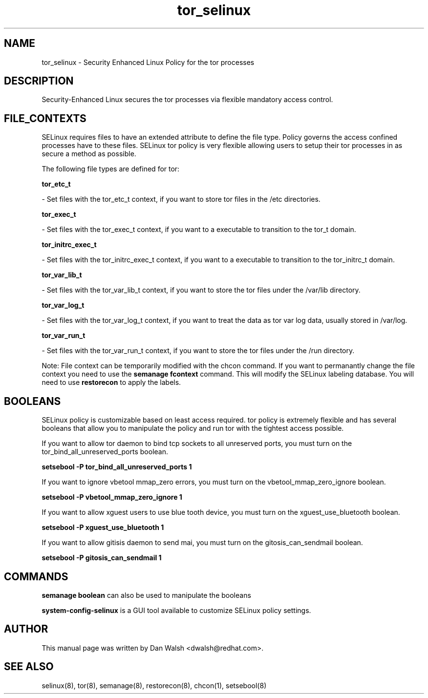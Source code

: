 .TH  "tor_selinux"  "8"  "20 Feb 2012" "dwalsh@redhat.com" "tor Selinux Policy documentation"
.SH "NAME"
tor_selinux \- Security Enhanced Linux Policy for the tor processes
.SH "DESCRIPTION"

Security-Enhanced Linux secures the tor processes via flexible mandatory access
control.  
.SH FILE_CONTEXTS
SELinux requires files to have an extended attribute to define the file type. 
Policy governs the access confined processes have to these files. 
SELinux tor policy is very flexible allowing users to setup their tor processes in as secure a method as possible.
.PP 
The following file types are defined for tor:


.EX
.B tor_etc_t 
.EE

- Set files with the tor_etc_t context, if you want to store tor files in the /etc directories.


.EX
.B tor_exec_t 
.EE

- Set files with the tor_exec_t context, if you want to a executable to transition to the tor_t domain.


.EX
.B tor_initrc_exec_t 
.EE

- Set files with the tor_initrc_exec_t context, if you want to a executable to transition to the tor_initrc_t domain.


.EX
.B tor_var_lib_t 
.EE

- Set files with the tor_var_lib_t context, if you want to store the tor files under the /var/lib directory.


.EX
.B tor_var_log_t 
.EE

- Set files with the tor_var_log_t context, if you want to treat the data as tor var log data, usually stored in /var/log.


.EX
.B tor_var_run_t 
.EE

- Set files with the tor_var_run_t context, if you want to store the tor files under the /run directory.

Note: File context can be temporarily modified with the chcon command.  If you want to permanantly change the file context you need to use the 
.B semanage fcontext 
command.  This will modify the SELinux labeling database.  You will need to use
.B restorecon
to apply the labels.

.SH BOOLEANS
SELinux policy is customizable based on least access required.  tor policy is extremely flexible and has several booleans that allow you to manipulate the policy and run tor with the tightest access possible.


.PP
If you want to allow tor daemon to bind tcp sockets to all unreserved ports, you must turn on the tor_bind_all_unreserved_ports boolean.

.EX
.B setsebool -P tor_bind_all_unreserved_ports 1
.EE

.PP
If you want to ignore vbetool mmap_zero errors, you must turn on the vbetool_mmap_zero_ignore boolean.

.EX
.B setsebool -P vbetool_mmap_zero_ignore 1
.EE

.PP
If you want to allow xguest users to use blue tooth device, you must turn on the xguest_use_bluetooth boolean.

.EX
.B setsebool -P xguest_use_bluetooth 1
.EE

.PP
If you want to allow gitisis daemon to send mai, you must turn on the gitosis_can_sendmail boolean.

.EX
.B setsebool -P gitosis_can_sendmail 1
.EE

.SH "COMMANDS"

.B semanage boolean
can also be used to manipulate the booleans

.PP
.B system-config-selinux 
is a GUI tool available to customize SELinux policy settings.

.SH AUTHOR	
This manual page was written by Dan Walsh <dwalsh@redhat.com>.

.SH "SEE ALSO"
selinux(8), tor(8), semanage(8), restorecon(8), chcon(1), setsebool(8)